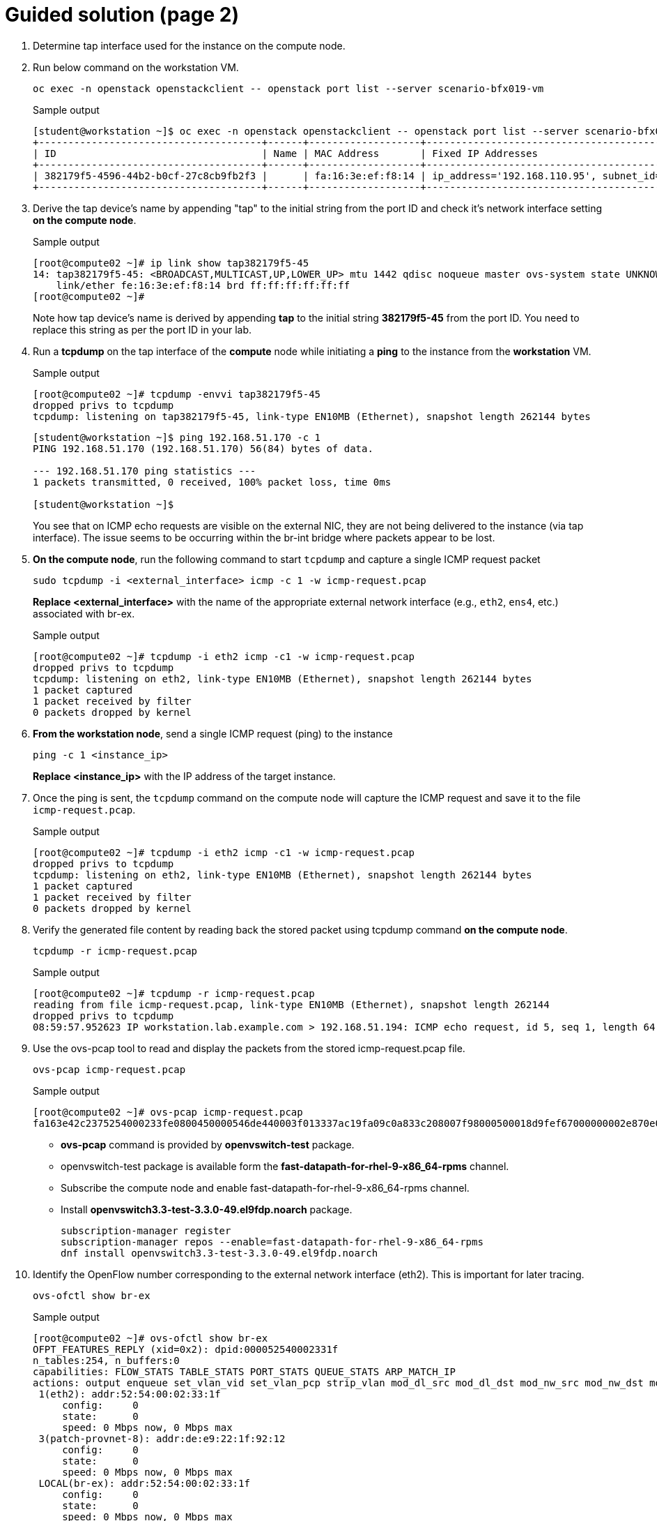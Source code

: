 = Guided solution (page 2)

. Determine tap interface used for the instance on the compute node.
. Run below command on the workstation VM.
+
[source, bash]
----
oc exec -n openstack openstackclient -- openstack port list --server scenario-bfx019-vm
----
+
.Sample output
----
[student@workstation ~]$ oc exec -n openstack openstackclient -- openstack port list --server scenario-bfx019-vm
+--------------------------------------+------+-------------------+-------------------------------------------------------------------------------+--------+
| ID                                   | Name | MAC Address       | Fixed IP Addresses                                                            | Status |
+--------------------------------------+------+-------------------+-------------------------------------------------------------------------------+--------+
| 382179f5-4596-44b2-b0cf-27c8cb9fb2f3 |      | fa:16:3e:ef:f8:14 | ip_address='192.168.110.95', subnet_id='f57aa9b8-dbb8-4d29-ad79-746ce91cbd7b' | ACTIVE |
+--------------------------------------+------+-------------------+-------------------------------------------------------------------------------+--------+
----

. Derive the tap device's name by appending "tap" to the initial string from the port ID and check it's network interface setting **on the compute node**.
+
.Sample output
----
[root@compute02 ~]# ip link show tap382179f5-45
14: tap382179f5-45: <BROADCAST,MULTICAST,UP,LOWER_UP> mtu 1442 qdisc noqueue master ovs-system state UNKNOWN mode DEFAULT group default qlen 1000
    link/ether fe:16:3e:ef:f8:14 brd ff:ff:ff:ff:ff:ff
[root@compute02 ~]#
----
+
Note how tap device’s name is derived by appending **tap** to the initial string **382179f5-45** from the port ID. 
You need to replace this string as per the port ID in your lab.

. Run a **tcpdump** on the tap interface of the **compute** node while initiating a **ping** to the instance from the **workstation** VM.
+
.Sample output
----
[root@compute02 ~]# tcpdump -envvi tap382179f5-45
dropped privs to tcpdump
tcpdump: listening on tap382179f5-45, link-type EN10MB (Ethernet), snapshot length 262144 bytes
----
+
----
[student@workstation ~]$ ping 192.168.51.170 -c 1
PING 192.168.51.170 (192.168.51.170) 56(84) bytes of data.

--- 192.168.51.170 ping statistics ---
1 packets transmitted, 0 received, 100% packet loss, time 0ms

[student@workstation ~]$ 
----
+
You see that on ICMP echo requests are visible on the external NIC, they are not being delivered to the instance (via tap interface). The issue seems to be occurring within the br-int bridge where packets appear to be lost.

. **On the compute node**, run the following command to start `tcpdump` and capture a single ICMP request packet
+
[source, bash]
----
sudo tcpdump -i <external_interface> icmp -c 1 -w icmp-request.pcap
----
+
**Replace <external_interface>** with the name of the appropriate external network interface (e.g., `eth2`, `ens4`, etc.) associated with br-ex.
+
.Sample output
----
[root@compute02 ~]# tcpdump -i eth2 icmp -c1 -w icmp-request.pcap
dropped privs to tcpdump
tcpdump: listening on eth2, link-type EN10MB (Ethernet), snapshot length 262144 bytes
1 packet captured
1 packet received by filter
0 packets dropped by kernel
----

. **From the workstation node**, send a single ICMP request (ping) to the instance
+
[source, bash]
----
ping -c 1 <instance_ip>
----
+
**Replace <instance_ip>** with the IP address of the target instance.

. Once the ping is sent, the `tcpdump` command on the compute node will capture the ICMP request and save it to the file `icmp-request.pcap`.
+
.Sample output
----
[root@compute02 ~]# tcpdump -i eth2 icmp -c1 -w icmp-request.pcap
dropped privs to tcpdump
tcpdump: listening on eth2, link-type EN10MB (Ethernet), snapshot length 262144 bytes
1 packet captured
1 packet received by filter
0 packets dropped by kernel
----

. Verify the generated file content by reading back the stored packet using tcpdump command **on the compute node**.
+
[source, bash]
----
tcpdump -r icmp-request.pcap
----
+
.Sample output
----
[root@compute02 ~]# tcpdump -r icmp-request.pcap
reading from file icmp-request.pcap, link-type EN10MB (Ethernet), snapshot length 262144
dropped privs to tcpdump
08:59:57.952623 IP workstation.lab.example.com > 192.168.51.194: ICMP echo request, id 5, seq 1, length 64
----

. Use the ovs-pcap tool to read and display the packets from the stored icmp-request.pcap file.
+
[source, bash]
----
ovs-pcap icmp-request.pcap
----
+
.Sample output
----
[root@compute02 ~]# ovs-pcap icmp-request.pcap
fa163e42c2375254000233fe0800450000546de440003f013337ac19fa09c0a833c208007f98000500018d9fef67000000002e870e0000000000101112131415161718191a1b1c1d1e1f202122232425262728292a2b2c2d2e2f3031323334353637
----
+
* **ovs-pcap** command is provided by **openvswitch-test** package.
* openvswitch-test package is available form the *fast-datapath-for-rhel-9-x86_64-rpms* channel.
* Subscribe the compute node and enable fast-datapath-for-rhel-9-x86_64-rpms channel.
* Install **openvswitch3.3-test-3.3.0-49.el9fdp.noarch** package.
+
[source, bash]
----
subscription-manager register
subscription-manager repos --enable=fast-datapath-for-rhel-9-x86_64-rpms
dnf install openvswitch3.3-test-3.3.0-49.el9fdp.noarch
----

. Identify the OpenFlow number corresponding to the external network interface (eth2). This is important for later tracing.
+
[source, bash]
----
ovs-ofctl show br-ex
----
+
.Sample output
----
[root@compute02 ~]# ovs-ofctl show br-ex
OFPT_FEATURES_REPLY (xid=0x2): dpid:000052540002331f
n_tables:254, n_buffers:0
capabilities: FLOW_STATS TABLE_STATS PORT_STATS QUEUE_STATS ARP_MATCH_IP
actions: output enqueue set_vlan_vid set_vlan_pcp strip_vlan mod_dl_src mod_dl_dst mod_nw_src mod_nw_dst mod_nw_tos mod_tp_src mod_tp_dst
 1(eth2): addr:52:54:00:02:33:1f
     config:     0
     state:      0
     speed: 0 Mbps now, 0 Mbps max
 3(patch-provnet-8): addr:de:e9:22:1f:92:12
     config:     0
     state:      0
     speed: 0 Mbps now, 0 Mbps max
 LOCAL(br-ex): addr:52:54:00:02:33:1f
     config:     0
     state:      0
     speed: 0 Mbps now, 0 Mbps max
OFPT_GET_CONFIG_REPLY (xid=0x4): frags=normal miss_send_len=0
----
+
The interface eth2 is port 1 as denoted by *1(eth2)* in the above output.

. Use the identified OpenFlow number to trace the packet flow using the ovs-appctl command with the proto/trace tool.
+
[source, bash]
----
ovs-appctl ofproto/trace br-ex in_port=1 $(ovs-pcap icmp-request.pcap) | less
----
+
.Sample output
----
[root@compute02 ~]# ovs-appctl ofproto/trace br-ex in_port=1 $(ovs-pcap icmp-request.pcap) | less
Flow: icmp,in_port=1,vlan_tci=0x0000,dl_src=52:54:00:02:33:fe,dl_dst=fa:16:3e:42:c2:37,nw_src=172.25.250.9,nw_dst=192.168.51.194,nw_tos=0,nw_ecn=0,nw_ttl=63,nw_frag=no,icmp_type=8,icmp_code=0

bridge("br-ex")
---------------
 0. priority 0
    NORMAL
     -> no learned MAC for destination, flooding

bridge("br-int")
 0. in_port=6,vlan_tci=0x0000/0x1000, priority 100, cookie 0xecf8ffe
    set_field:0x5/0xffff->reg13
    set_field:0x2->reg11
    set_field:0x3->reg12
    set_field:0x1->metadata
    set_field:0x1->reg14
    set_field:0/0xffff0000->reg13
    resubmit(,8)

. . .
----
+
* As observed in the provided snippet, the packet trajectory involves passing through the br-ex bridge and utilizing the flow table 0.
* In this context, the process involves regular switching operations.
* The packet journey leads it to be forwarded to the br-int bridge.
* This action is facilitated via the in_port=8 (this might differ in your output), which corresponds to the patch port connecting br-ex and br-int.

. We can now run the same command with in_port=8 and pass the packet to br-int this time.
+
[source, bash]
----
ovs-appctl ofproto/trace br-int in_port=8 $(ovs-pcap icmp-request.pcap) | less
----
+
.Sample output
----
[root@compute02 ~]# ovs-appctl ofproto/trace br-int in_port=8 $(ovs-pcap icmp-request.pcap) | less
Flow: icmp,in_port=8,vlan_tci=0x0000,dl_src=52:54:00:02:33:fe,dl_dst=fa:16:3e:a7:e1:96,nw_src=172.25.250.9,nw_dst=192.168.51.170,nw_tos=0,nw_ecn=0,nw_ttl=63,nw_frag=no,icmp_type=8,icmp_code=0

bridge("br-int")
----------------
 0. in_port=8,vlan_tci=0x0000/0x1000, priority 100, cookie 0x8bb92bff
    set_field:0x8/0xffff->reg13
    set_field:0x7->reg11
    set_field:0x9->reg12
    set_field:0x1->metadata
    set_field:0x1->reg14
    set_field:0/0xffff0000->reg13
    resubmit(,8)
 8. metadata=0x1, priority 50, cookie 0xfcfd512c
    set_field:0/0x1000->reg10
    resubmit(,73)
    73. No match.
            drop
----

. Understand the significance of the metadata and reg14 fields in the tracing output. Metadata represents the datapath ID, and reg14 holds the identifier of the port in the Port_Bindings table.
+
----
    set_field:0x1->metadata
    set_field:0x1->reg14
----
+
Datapath in OVN represents a logical entity which can either be a switch or a router.

. Use ovsdbserver-sb POD to list the datapath bindings.
+
Run the below command on the workstation VM:
+
[source, bash]
----
oc exec -n openstack $(oc get pods -n openstack -l service=ovsdbserver-sb -o name | head -n 1) -- ovn-sbctl --no-leader-only list datapath_binding
----
+
.Sample output
----
[student@workstation ~]$ oc exec -n openstack $(oc get pods -n openstack -l service=ovsdbserver-sb -o name | head -n 1) -- ovn-sbctl --no-leader-only list datapath_binding
_uuid               : 1e76c039-73e8-4e9b-8259-c49f399f5878
external_ids        : {always_learn_from_arp_request="false", logical-router="b1a6d89d-38b4-4542-a9ca-747a7d0967d5", name=neutron-98e12907-fbbd-4f9c-a479-42b42e94d611, name2=scenario-bfx019-router}
load_balancers      : []
tunnel_key          : 3

_uuid               : e53c886d-6da3-4829-95a0-4068be40050b
external_ids        : {logical-switch="c96a9d53-7d7e-4bf6-8855-63600060b7aa", name=neutron-795607c7-30ae-4acf-9b83-ef207f17a781, name2=scenario-bfx019-network}
load_balancers      : []
tunnel_key          : 2

_uuid               : ae1a7b22-45fc-44e3-a4b1-ef4f2f7a4e46
external_ids        : {logical-switch="c919dbb1-f775-4ca1-9bde-351f7d14c2ef", name=neutron-eb22ba34-3201-467b-9ce2-451ee53790e9, name2=public}
load_balancers      : []
tunnel_key          : 1
----
+
In the above output:
+
* `tunnel_key 1` is a logical switch which maps to the Neutron network id `ee961465-e812-4563-aaa8-05adb3476889`
* Neutron network name is `public`. 
* A Logical switch in OVN is a network in Neutron. 
* Hence datapath 1 is the public switch in OVN.

. Match the tunnel key with the Datapath_Binding table to identify the logical switch (datapath) associated with the packet.
+
[source, bash]
----
oc exec -n openstack $(oc get pods -n openstack -l service=ovsdbserver-sb -o name | head -n 1) -- ovn-sbctl --no-leader-only find datapath_binding tunnel_key=1
----
+
Make sure you are using correct tunnel_key
+
.Sample output
----
[student@workstation ~]$ oc exec -n openstack $(oc get pods -n openstack -l service=ovsdbserver-sb -o name | head -n 1) -- ovn-sbctl --no-leader-only find datapath_binding tunnel_key=1
_uuid               : ae1a7b22-45fc-44e3-a4b1-ef4f2f7a4e46
external_ids        : {logical-switch="c919dbb1-f775-4ca1-9bde-351f7d14c2ef", name=neutron-eb22ba34-3201-467b-9ce2-451ee53790e9, name2=public}
load_balancers      : []
tunnel_key          : 1
----

. By searching for the Port_Binding that contains the datapath of interest, it is possible to determine the incoming port that holds this key. This combination of the tunnel key and the associated datapath (identified through _uuid) uniquely identifies the port within the network environment.
+
[source, bash]
----
oc exec -n openstack $(oc get pods -n openstack -l service=ovsdbserver-sb -o name | head -n 1) -- ovn-sbctl --no-leader-only find Port_Binding datapath=UUID
----
+
Replace appropriate string for UUID.
+
.Sample output
----
[student@workstation ~]$ oc exec -n openstack $(oc get pods -n openstack -l service=ovsdbserver-sb -o name | head -n 1) -- ovn-sbctl --no-leader-only find Port_Binding datapath=ae1a7b22-45fc-44e3-a4b1-ef4f2f7a4e46
----

. Look for the port binding that has tunnel key 1 in the output of the above command.
+
----
...
_uuid               : 8bb92bff-5354-4bea-b04e-8e3ec2f7b6af
additional_chassis  : []
additional_encap    : []
chassis             : []
datapath            : ae1a7b22-45fc-44e3-a4b1-ef4f2f7a4e46
encap               : []
external_ids        : {}
gateway_chassis     : []
ha_chassis_group    : []
logical_port        : provnet-83c416fc-6495-44e9-af91-974e17bb8562
mac                 : [unknown]
mirror_rules        : []
nat_addresses       : []
options             : {localnet_learn_fdb="false", mcast_flood="false", mcast_flood_reports="true", network_name=datacentre}
parent_port         : []
port_security       : []
requested_additional_chassis: []
requested_chassis   : []
tag                 : []
tunnel_key          : 1
type                : localnet
up                  : false
virtual_parent      : []
. . .
----
+
* This means the incoming port is the port with `tunnel_key 1` on data path `ae1a7b22-45fc-44e3-a4b1-ef4f2f7a4e46`.
* These two numbers uniquely identify the port in the environment.
* We can now see how the packet is being processed in the pipeline.

. Re-run the previous ovs-appctl command **on the compute node** and scroll through the output.
+
[source, bash]
----
ovs-appctl ofproto/trace br-int in_port=8 $(ovs-pcap icmp-request.pcap) | less
----
+
.Sample output
----
[root@compute02 ~]# ovs-appctl ofproto/trace br-int in_port=8 $(ovs-pcap icmp-request.pcap) | less
. . .
    set_field:0x3->metadata
. . . 
bridge("br-int")
----------------
    thaw
        Resuming from table 13
13. metadata=0x3, priority 0, cookie 0x8fced113
    resubmit(,14)
14. metadata=0x3, priority 0, cookie 0x7615a127
    resubmit(,15)
15. ip,reg14=0x1,metadata=0x3,nw_dst=192.168.51.170, priority 100, cookie 0x832d5779
    ct(commit,table=16,zone=NXM_NX_REG11[0..15],nat(dst=192.168.110.191))
    nat(dst=192.168.110.191)
     -> A clone of the packet is forked to recirculate. The forked pipeline will be resumed at table 16.
     -> Sets the packet to an untracked state, and clears all the conntrack fields.

Final flow: recirc_id=0x87,eth,icmp,reg0=0xfa16,reg1=0x3e602330,reg9=0x4,reg11=0x1,reg12=0x4,reg14=0x1,metadata=0x3,in_port=8,vlan_tci=0x0000,dl_src=52:54:00:02:33:fe,dl_dst=fa:16:3e:a7:e1:96,nw_src=172.25.250.9,nw_dst=192.168.51.170,nw_tos=0,nw_ecn=0,nw_ttl=63,nw_frag=no,icmp_type=8,icmp_code=0
Megaflow: recirc_id=0x87,eth,ip,in_port=8,nw_dst=192.168.51.170,nw_frag=no
Datapath actions: ct(commit,zone=1,nat(dst=192.168.110.191)),recirc(0x88)

. . .
----
+
* The metadata field `0x3` in the above output could be different for you as the packet would be going through different logical entities in the network.
* Scroll down and see the NAT rule applied which does the conversion from floating ip (192.168.51.170) to fixed ip (192.168.110.191).
* The IP addresses would be as per your environment.

. Continue to scroll down at the bottom and observe the drop rule on table 44
+
.Sample output
----
        44. ip,reg0=0x1/0x1,metadata=0x2, priority 100, cookie 0xe4818076
            ct(table=45,zone=NXM_NX_REG13[0..15])
            drop
             -> A clone of the packet is forked to recirculate. The forked pipeline will be resumed at table 45.
             -> Sets the packet to an untracked state, and clears all the conntrack fields.
----

. Continue to scroll till the end and observe the final rule with the set_field actions at table 47.
+
.Sample output
----
. . . 
bridge("br-int")
----------------
    thaw
        Resuming from table 45
45. ct_state=+new-est+trk,metadata=0x2, priority 7, cookie 0x17340a6f
    set_field:0x80000000000000000000000000/0x80000000000000000000000000->xxreg0
    set_field:0x200000000000000000000000000/0x200000000000000000000000000->xxreg0
    resubmit(,46)
46. ip,reg0=0x200/0x200,reg15=0x3,metadata=0x2, priority 2001, cookie 0x9c9f8587
    set_field:0x2000000000000/0x2000000000000->xreg4
    resubmit(,47)
47. reg8=0x20000/0x20000,metadata=0x2, priority 1000, cookie 0x50ece857
    set_field:0/0x1000000000000->xreg4
    set_field:0/0x2000000000000->xreg4
    set_field:0/0x4000000000000->xreg4

Final flow: recirc_id=0x8f,ct_state=new|trk,ct_zone=5,eth,icmp,reg0=0x281,reg11=0x3,reg12=0x2,reg13=0x5,reg14=0x2,reg15=0x3,metadata=0x2,in_port=ANY,vlan_tci=0x0000,dl_src=fa:16:3e:48:0b:45,dl_dst=fa:16:3e:f4:87:d1,nw_src=172.25.250.9,nw_dst=192.168.110.191,nw_tos=0,nw_ecn=0,nw_ttl=62,nw_frag=no,icmp_type=8,icmp_code=0
Megaflow: recirc_id=0x8f,ct_state=+new-est-rel-rpl-inv+trk,ct_mark=0/0x1,eth,icmp,in_port=ANY,dl_src=fa:16:3e:48:0b:45,nw_frag=no
Datapath actions: drop
----
+
* The cookie value (in this case 0x50ece857), is significant as it represents a logical flow within OVN. 
* Logical flows are internal constructs within the Southbound database that describe how packets would be processed within the OVN infrastructure. 
* These logical flows serve as the basis upon which actual OpenFlows are constructed and enforced.

. To continue investigating, return to the workstation and list the Southbound logical flows.
+
----
oc exec -n openstack $(oc get pods -n openstack -l service=ovsdbserver-sb -o name | head -n 1) -- ovn-sbctl list Logical_Flow | less
----
+
In the list of logical flows, search for the cookie value noted earlier but without the leading 0x (in this case, 50ece857). This allows you to pinpoint the specific logical flow associated with the packet in question.

. Note that the logical flow includes references to a flow uuid that ties back to the previously identified cookie.
+
----
_uuid               : 50ece857-3056-4847-845e-3cd96aa7e62c
actions             : "reg8[16] = 0; reg8[17] = 0; reg8[18] = 0; /* drop */"
controller_meter    : []
external_ids        : {source="northd.c:6695", stage-name=ls_out_acl_action}
logical_datapath    : e53c886d-6da3-4829-95a0-4068be40050b
logical_dp_group    : []
match               : "reg8[17] == 1"
pipeline            : egress
priority            : 1000
table_id            : 5
tags                : {}
hash                : 0
----
+
* Observe the `stage-name=ls_out_acl` parameter within the logical flow. 
* This indicates that the logical flow resides in the stage called **logical switch out acl**. 
* In the context of OVN, ACLs (Access Control Lists) play a crucial role in implementing security groups. 
* The specific logical flow being examined appears to relate to egress traffic, as indicated by the `pipeline` designation `egress`.
+
FIXME: below differs in the output
+
* Additionally, the match parameter points to the condition outport neutron_pg_drop && ip, specifying that the action is to drop packets. 
* It is important to understand that neutron_pg_drop refers to an internal concept in Neutron, which is the networking component in OpenStack. 
* This signifies that packets matching this condition are dropped by default. 
* Within Neutron, to allow specific traffic through a security group, you must define rules that explicitly let it. 
* If no such rules exist, traffic would be subject to default actions like the one represented by neutron_pg_drop, resulting in packet drops.

. List the ports associated with the instance. 
+
[source, bash]
----
oc exec -n openstack openstackclient -- openstack port list --server scenario-bfx019-vm
----
+
.Sample output
----
[student@workstation ~]$ oc exec -n openstack openstackclient -- openstack port list --server scenario-bfx019-vm
+--------------------------------------+------+-------------------+--------------------------------------------------------------------------------+--------+
| ID                                   | Name | MAC Address       | Fixed IP Addresses                                                             | Status |
+--------------------------------------+------+-------------------+--------------------------------------------------------------------------------+--------+
| d0280d77-d8ae-4561-82f4-6d6240eac0ed |      | fa:16:3e:f4:87:d1 | ip_address='192.168.110.191', subnet_id='a2084f94-58a2-4c83-aff5-a78be643ee49' | ACTIVE |
+--------------------------------------+------+-------------------+--------------------------------------------------------------------------------+--------+
----

. Run openstack port show on the relevant port ID.
+
[source, bash]
----
oc exec -n openstack openstackclient -- openstack port show <port ID>
----
+
Replace <port ID> with appropriate string.
+
.Sample output
----
[student@workstation ~]$ oc exec -n openstack openstackclient -- openstack port show d0280d77-d8ae-4561-82f4-6d6240eac0ed
+-------------------------+-------------------------------------------------------------------------------------------------------------+
| Field                   | Value                                                                                                       |
+-------------------------+-------------------------------------------------------------------------------------------------------------+
| admin_state_up          | UP                                                                                                          |
| allowed_address_pairs   |                                                                                                             |
| binding_host_id         | compute02.srv.example.com                                                                                   |
| binding_profile         |                                                                                                             |
| binding_vif_details     | bound_drivers.0='ovn', bridge_name='br-int', connectivity='l2', datapath_type='system', port_filter='True'  |
| binding_vif_type        | ovs                                                                                                         |
| binding_vnic_type       | normal                                                                                                      |
| created_at              | 2025-06-04T17:39:52Z                                                                                        |
| data_plane_status       | None                                                                                                        |
| description             |                                                                                                             |
| device_id               | 164f92ed-8aa6-42fd-b862-43bc4d92e360                                                                        |
| device_owner            | compute:nova                                                                                                |
| device_profile          | None                                                                                                        |
| dns_assignment          | fqdn='scenario-bfx019-vm.openstackgate.local.', hostname='scenario-bfx019-vm', ip_address='192.168.110.191' |
| dns_domain              |                                                                                                             |
| dns_name                | scenario-bfx019-vm                                                                                          |
| extra_dhcp_opts         |                                                                                                             |
| fixed_ips               | ip_address='192.168.110.191', subnet_id='a2084f94-58a2-4c83-aff5-a78be643ee49'                              |
| id                      | d0280d77-d8ae-4561-82f4-6d6240eac0ed                                                                        |
| ip_allocation           | immediate                                                                                                   |
| mac_address             | fa:16:3e:f4:87:d1                                                                                           |
| name                    |                                                                                                             |
| network_id              | 795607c7-30ae-4acf-9b83-ef207f17a781                                                                        |
| numa_affinity_policy    | None                                                                                                        |
| port_security_enabled   | True                                                                                                        |
| project_id              | 7ac1618d984947c0bfcbf713a94fed4a                                                                            |
| propagate_uplink_status | None                                                                                                        |
| qos_network_policy_id   | None                                                                                                        |
| qos_policy_id           | None                                                                                                        |
| resource_request        | None                                                                                                        |
| revision_number         | 4                                                                                                           |
| security_group_ids      | 74e453b4-e25b-4bf0-81df-f464c2e6b141                                                                        |
| status                  | ACTIVE                                                                                                      |
| tags                    |                                                                                                             |
| trunk_details           | None                                                                                                        |
| updated_at              | 2025-06-04T17:39:59Z                                                                                        |
+-------------------------+-------------------------------------------------------------------------------------------------------------+
[student@workstation ~]$ 
----
+
* This step provides insight into the specific ports, their configurations, and their associated security groups, which is critical for resolving the packet drop issue.
* The port associated with the instance has the `port_security_enabled` flag set to `true`. 
* This signifies that port security mechanisms are active, enhancing the overall security of the network environment.
* Pay attention to the `security_group_ids` field in the port's output. 
* This field contains references to the associated security groups that govern the traffic allowed to and from the instance.

. Fetch detailed information about the security group.
+
[source, bash]
----
oc exec -n openstack openstackclient -- openstack security group show uuid
----
+
**Replace uuid with appropriate string.**
+
.Sample output
----
[student@workstation ~]$ oc exec -n openstack openstackclient -- openstack security group show 74e453b4-e25b-4bf0-81df-f464c2e6b141
+-----------------+------------------------------------------------------------------------------------------------------------------------------------------------------------------------------+
| Field           | Value                                                                                                                                                                        |
+-----------------+------------------------------------------------------------------------------------------------------------------------------------------------------------------------------+
| created_at      | 2025-06-04T17:39:35Z                                                                                                                                                         |
| description     | scenario-bfx019-sg                                                                                                                                                           |
| id              | 74e453b4-e25b-4bf0-81df-f464c2e6b141                                                                                                                                         |
| name            | scenario-bfx019-sg                                                                                                                                                           |
| project_id      | 7ac1618d984947c0bfcbf713a94fed4a                                                                                                                                             |
| revision_number | 1                                                                                                                                                                            |
| rules           | created_at='2025-06-04T17:39:35Z', direction='egress', ethertype='IPv6', id='626d96bc-67cb-45ed-8976-cb6143da7306', standard_attr_id='66', updated_at='2025-06-04T17:39:35Z' |
|                 | created_at='2025-06-04T17:39:35Z', direction='egress', ethertype='IPv4', id='f32ee870-94de-4ffe-af1b-094b36c863ef', standard_attr_id='69', updated_at='2025-06-04T17:39:35Z' |
| shared          | False                                                                                                                                                                        |
| stateful        | True                                                                                                                                                                         |
| tags            | []                                                                                                                                                                           |
| updated_at      | 2025-06-04T17:39:35Z                                                                                                                                                         |
+-----------------+------------------------------------------------------------------------------------------------------------------------------------------------------------------------------+
[student@workstation ~]$ 
----
+
* Upon inspecting the rules of the associated security group, it becomes evident that the current rules primarily let egress traffic. 
* However, in this case, the instance requires ingress traffic access for both SSH and ICMP, which is lacking in the existing ruleset. 
* The absence of rules allowing this specific ingress traffic results in the drop of the incoming packets.

. The resolution involves adding the necessary rules to the security group let the required SSH and ICMP traffic. 
+
[source, bash]
----
oc exec -n openstack openstackclient -- openstack security group rule create --ingress --protocol icmp uuid
oc exec -n openstack openstackclient -- openstack security group rule create --ingress --protocol tcp --dst-port 22 uuid
----
+
* **Replace uuid with the appropriate string.**
* These rules would specify the allowed protocols, ports, and sources/destinations for the traffic.
+
.Sample output
----
[student@workstation ~]$ oc exec -n openstack openstackclient -- openstack security group rule create --ingress --protocol icmp 74e453b4-e25b-4bf0-81df-f464c2e6b141
+-------------------------+--------------------------------------+
| Field                   | Value                                |
+-------------------------+--------------------------------------+
| created_at              | 2025-06-09T06:03:45Z                 |
| description             |                                      |
| direction               | ingress                              |
| ether_type              | IPv4                                 |
| id                      | abcef87f-7819-4550-bb82-5fbc8b9278d0 |
| name                    | None                                 |
| normalized_cidr         | 0.0.0.0/0                            |
| port_range_max          | None                                 |
| port_range_min          | None                                 |
| project_id              | 7ac1618d984947c0bfcbf713a94fed4a     |
| protocol                | icmp                                 |
| remote_address_group_id | None                                 |
| remote_group_id         | None                                 |
| remote_ip_prefix        | 0.0.0.0/0                            |
| revision_number         | 0                                    |
| security_group_id       | 74e453b4-e25b-4bf0-81df-f464c2e6b141 |
| tags                    | []                                   |
| updated_at              | 2025-06-09T06:03:45Z                 |
+-------------------------+--------------------------------------+
[student@workstation ~]$ oc exec -n openstack openstackclient -- openstack security group rule create --ingress --protocol tcp --dst-port 22 74e453b4-e25b-4bf0-81df-f464c2e6b141
+-------------------------+--------------------------------------+
| Field                   | Value                                |
+-------------------------+--------------------------------------+
| created_at              | 2025-06-09T06:04:08Z                 |
| description             |                                      |
| direction               | ingress                              |
| ether_type              | IPv4                                 |
| id                      | 96bb3448-970b-404f-b6f0-ad5daabce36c |
| name                    | None                                 |
| normalized_cidr         | 0.0.0.0/0                            |
| port_range_max          | 22                                   |
| port_range_min          | 22                                   |
| project_id              | 7ac1618d984947c0bfcbf713a94fed4a     |
| protocol                | tcp                                  |
| remote_address_group_id | None                                 |
| remote_group_id         | None                                 |
| remote_ip_prefix        | 0.0.0.0/0                            |
| revision_number         | 0                                    |
| security_group_id       | 74e453b4-e25b-4bf0-81df-f464c2e6b141 |
| tags                    | []                                   |
| updated_at              | 2025-06-09T06:04:08Z                 |
+-------------------------+--------------------------------------+
[student@workstation ~]$ 
----

. After making the necessary rule adjustments, test the connectivity by attempting ICMP ping and SSH access to the instance. 
+
[source, bash]
----
ping -c 1 IP
----
+
[source, bash]
----
ssh -i /home/student/osp_training/.scenariobfx019/scenario-bfx019-key.pem cirros@IP cat /etc/cirros/version
----
+
**Replace IP with appropriate string in both the above commands.**
+
.Sample output
----
[student@workstation ~]$ ping 192.168.51.170 -c 1
PING 192.168.51.170 (192.168.51.170) 56(84) bytes of data.
64 bytes from 192.168.51.170: icmp_seq=1 ttl=62 time=3.15 ms

--- 192.168.51.170 ping statistics ---
1 packets transmitted, 1 received, 0% packet loss, time 0ms
rtt min/avg/max/mdev = 3.149/3.149/3.149/0.000 ms
[student@workstation ~]$ 
[student@workstation ~]$ ssh -i /home/student/osp_training/.scenariobfx019/scenario-bfx019-key.pem cirros@192.168.51.170 cat /etc/cirros/version
0.5.2
[student@workstation ~]$ 
----
+
Verify that these actions are successful, indicating that the added security group rules are now permitting the desired traffic.


== Evaluation

As the stack user on the director machine, use the lab command to grade your work.

----
[stack@director ~]$ lab grade bfx019
----

[NOTE]
====
Provide the gocubsgo as a password if prompted by the grade action.
====

== Finish

Run the lab finish command to complete this exercise. This step is important to ensure that resources from current exercises do not impact upcoming exercises.

----
[stack@director ~]$ lab finish bfx019
----

This concludes the section.

